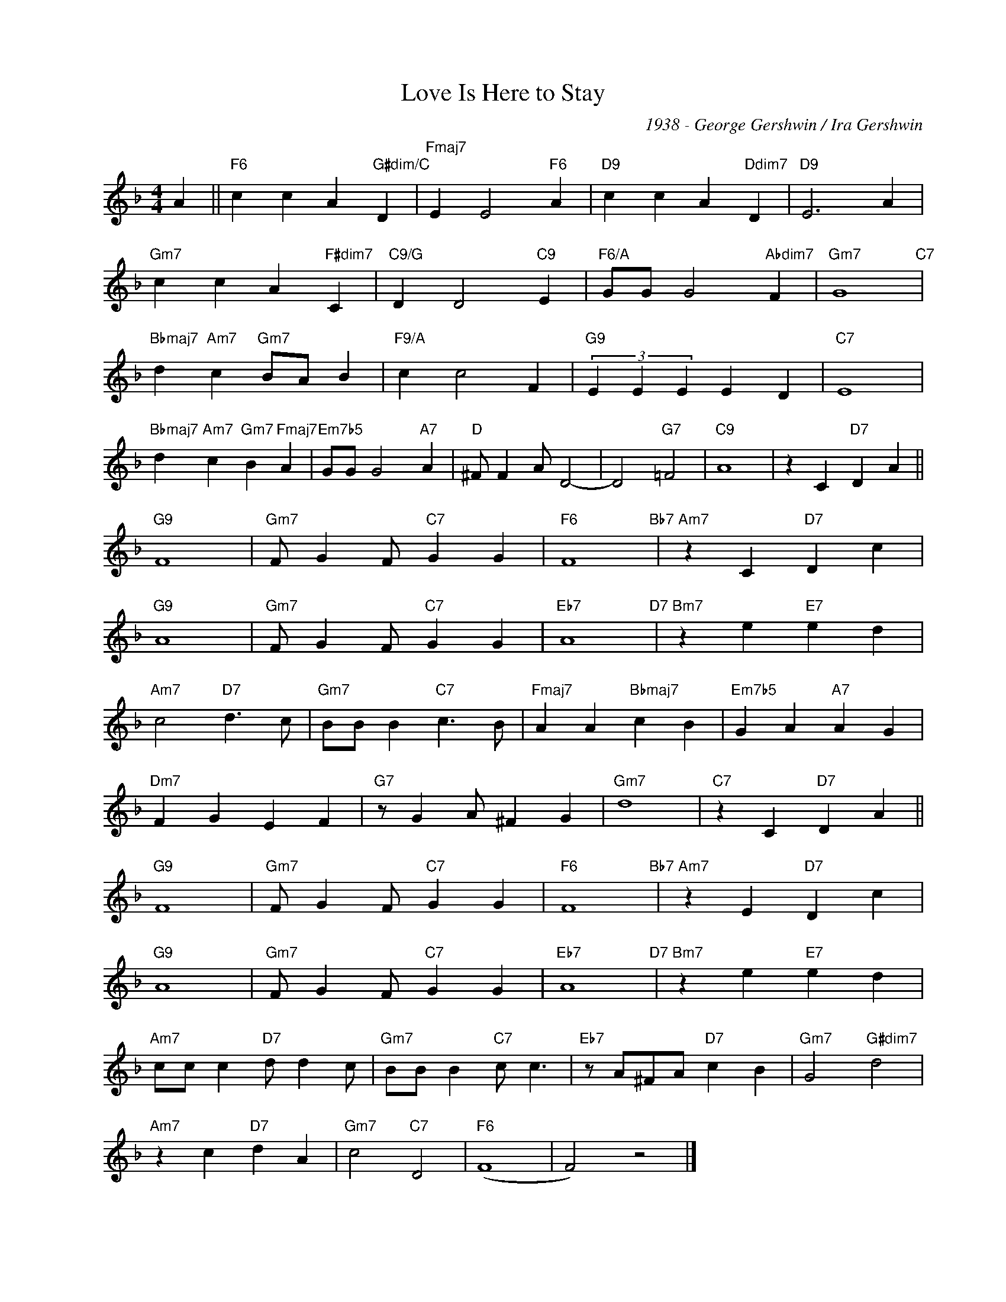 X:1
T:Love Is Here to Stay
C:1938 - George Gershwin / Ira Gershwin
Z:www.realbook.site
L:1/4
M:4/4
I:linebreak $
K:F
V:1 treble nm=" " snm=" "
V:1
 A ||"F6" c c A"G#dim/C" D |"Fmaj7" E E2"F6" A |"D9" c c A"Ddim7" D |"D9" E3 A |$ %5
"Gm7" c c A"F#dim7" C |"C9/G" D D2"C9" E |"F6/A" G/G/ G2"Abdim7" F |"Gm7" G4"C7" |$ %9
"Bbmaj7" d"Am7" c"Gm7" B/A/ B |"F9/A" c c2 F |"G9" (3E E E E D |"C7" E4 |$ %13
"Bbmaj7" d"Am7" c"Gm7" B"Fmaj7" A |"Em7b5" G/G/ G2"A7" A |"D" ^F/ F A/ D2- | D2"G7" =F2 |"C9" A4 | %18
 z C"D7" D A ||$"G9" F4 |"Gm7" F/ G F/"C7" G G |"F6" F4"Bb7" |"Am7" z C"D7" D c |$"G9" A4 | %24
"Gm7" F/ G F/"C7" G G |"Eb7" A4"D7" |"Bm7" z e"E7" e d |$"Am7" c2"D7" d3/2 c/ | %28
"Gm7" B/B/ B"C7" c3/2 B/ |"Fmaj7" A A"Bbmaj7" c B |"Em7b5" G A"A7" A G |$"Dm7" F G E F | %32
"G7" z/ G A/ ^F G |"Gm7" d4 |"C7" z C"D7" D A ||$"G9" F4 |"Gm7" F/ G F/"C7" G G |"F6" F4"Bb7" | %38
"Am7" z E"D7" D c |$"G9" A4 |"Gm7" F/ G F/"C7" G G |"Eb7" A4"D7" |"Bm7" z e"E7" e d |$ %43
"Am7" c/c/ c"D7" d/ d c/ |"Gm7" B/B/ B"C7" c/ c3/2 |"Eb7" z/ A/^F/A/"D7" c B | %46
"Gm7" G2"G#dim7" d2 |$"Am7" z c"D7" d A |"Gm7" c2"C7" D2 |"F6" (F4 | F2) z2 |] %51

